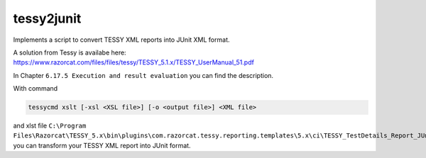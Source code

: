 ###########
tessy2junit
###########

Implements a script to convert TESSY XML reports into JUnit XML format.

A solution from Tessy is availabe here: https://www.razorcat.com/files/files/tessy/TESSY_5.1.x/TESSY_UserManual_51.pdf

In Chapter ``6.17.5 Execution and result evaluation`` you can find the description.

With command

.. code-block:: console

   tessycmd xslt [-xsl <XSL file>] [-o <output file>] <XML file>

and xlst file
``C:\Program Files\Razorcat\TESSY_5.x\bin\plugins\com.razorcat.tessy.reporting.templates\5.x\ci\TESSY_TestDetails_Report_JUnit.xsl``
you can transform your TESSY XML report into JUnit format.
